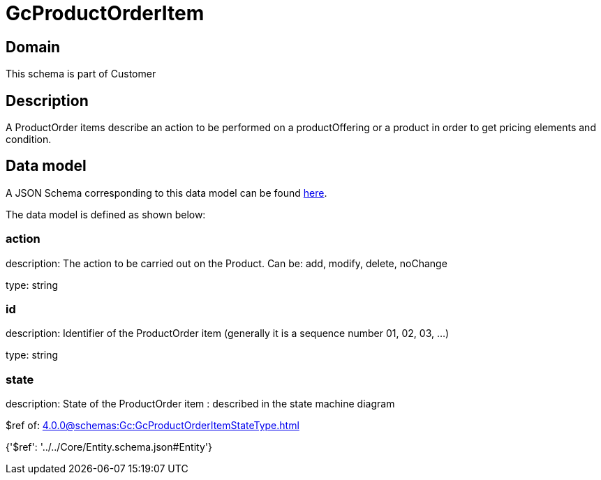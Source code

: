 = GcProductOrderItem

[#domain]
== Domain

This schema is part of Customer

[#description]
== Description

A ProductOrder items describe an action to be performed on a productOffering or a product in order to get pricing elements and condition.


[#data_model]
== Data model

A JSON Schema corresponding to this data model can be found https://tmforum.org[here].

The data model is defined as shown below:


=== action
description: The action to be carried out on the Product. Can be: add, modify, delete, noChange

type: string


=== id
description: Identifier of the ProductOrder item (generally it is a sequence number 01, 02, 03, ...)

type: string


=== state
description: State of the ProductOrder item : described in the state machine diagram

$ref of: xref:4.0.0@schemas:Gc:GcProductOrderItemStateType.adoc[]


{&#x27;$ref&#x27;: &#x27;../../Core/Entity.schema.json#Entity&#x27;}